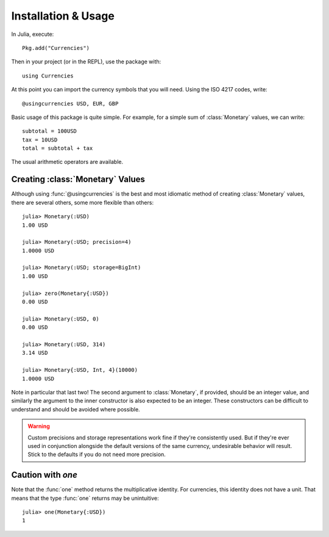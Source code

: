 Installation & Usage
====================

In Julia, execute::

  Pkg.add("Currencies")

Then in your project (or in the REPL), use the package with::

  using Currencies

At this point you can import the currency symbols that you will need. Using the
ISO 4217 codes, write::

  @usingcurrencies USD, EUR, GBP

Basic usage of this package is quite simple. For example, for a simple sum of
:class:`Monetary` values, we can write::

  subtotal = 100USD
  tax = 10USD
  total = subtotal + tax

The usual arithmetic operators are available.

Creating :class:`Monetary` Values
---------------------------------

Although using :func:`@usingcurrencies` is the best and most idiomatic method of
creating :class:`Monetary` values, there are several others, some more flexible
than others::

  julia> Monetary(:USD)
  1.00 USD

  julia> Monetary(:USD; precision=4)
  1.0000 USD

  julia> Monetary(:USD; storage=BigInt)
  1.00 USD

  julia> zero(Monetary{:USD})
  0.00 USD

  julia> Monetary(:USD, 0)
  0.00 USD

  julia> Monetary(:USD, 314)
  3.14 USD

  julia> Monetary{:USD, Int, 4}(10000)
  1.0000 USD

Note in particular that last two! The second argument to :class:`Monetary`, if
provided, should be an integer value, and similarly the argument to the inner
constructor is also expected to be an integer. These constructors can be
difficult to understand and should be avoided where possible.

.. warning::

   Custom precisions and storage representations work fine if they're
   consistently used. But if they're ever used in conjunction alongside the
   default versions of the same currency, undesirable behavior will result.
   Stick to the defaults if you do not need more precision.

Caution with `one`
------------------

Note that the :func:`one` method returns the multiplicative identity. For
currencies, this identity does not have a unit. That means that the type
:func:`one` returns may be unintuitive::

  julia> one(Monetary{:USD})
  1
